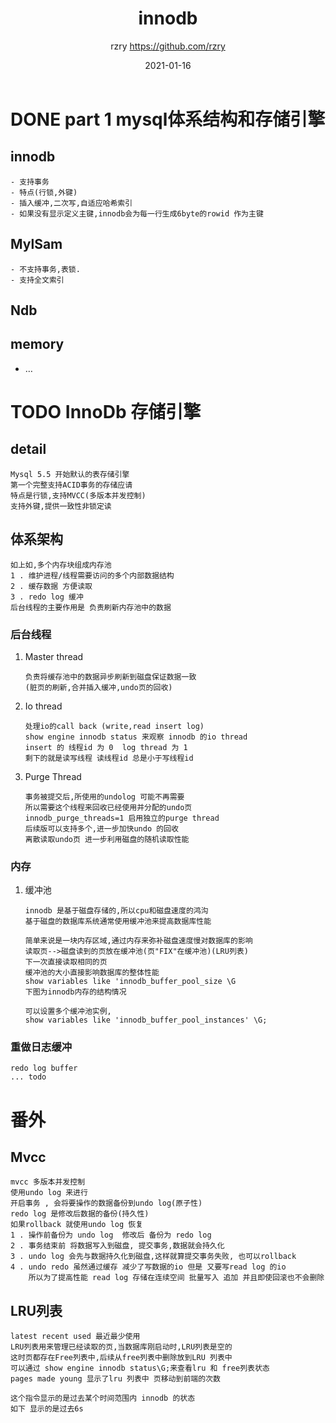 #+TITLE:     innodb
#+AUTHOR:    rzry https://github.com/rzry
#+EMAIL:     rzry36008@ccie.lol
#+DATE:      2021-01-16
#+LANGUAGE:  en


* DONE part 1 mysql体系结构和存储引擎
  CLOSED: [2021-01-16 六 13:01]
** innodb
   #+begin_src
   - 支持事务
   - 特点(行锁,外键)
   - 插入缓冲,二次写,自适应哈希索引
   - 如果没有显示定义主键,innodb会为每一行生成6byte的rowid 作为主键
   #+end_src
** MylSam
   #+begin_src
   - 不支持事务,表锁.
   - 支持全文索引
   #+end_src
** Ndb
** memory
   - ...
* TODO InnoDb 存储引擎
** detail
   #+begin_src
   Mysql 5.5 开始默认的表存储引擎
   第一个完整支持ACID事务的存储应请
   特点是行锁,支持MVCC(多版本并发控制)
   支持外键,提供一致性非锁定读
   #+end_src
** 体系架构
   [[./innodb-pic/2-1.png]]
   #+begin_src
   如上如,多个内存块组成内存池
   1 . 维护进程/线程需要访问的多个内部数据结构
   2 . 缓存数据 方便读取
   3 . redo log 缓冲
   后台线程的主要作用是 负责刷新内存池中的数据
   #+end_src
*** 后台线程
**** Master thread
     #+begin_src
     负责将缓存池中的数据异步刷新到磁盘保证数据一致
     (脏页的刷新,合并插入缓冲,undo页的回收)
     #+end_src
**** Io thread
     #+begin_src
     处理io的call back (write,read insert log)
     show engine innodb status 来观察 innodb 的io thread
     insert 的 线程id 为 0  log thread 为 1
     剩下的就是读写线程 读线程id 总是小于写线程id
     #+end_src
     [[./innodb-pic/io.png]]
**** Purge Thread
     #+begin_src
     事务被提交后,所使用的undolog 可能不再需要
     所以需要这个线程来回收已经使用并分配的undo页
     innodb_purge_threads=1 启用独立的purge thread
     后续版可以支持多个,进一步加快undo 的回收
     离散读取undo页 进一步利用磁盘的随机读取性能
     #+end_src
*** 内存
**** 缓冲池
     #+begin_src
     innodb 是基于磁盘存储的,所以cpu和磁盘速度的鸿沟
     基于磁盘的数据库系统通常使用缓冲池来提高数据库性能

     简单来说是一块内存区域,通过内存来弥补磁盘速度慢对数据库的影响
     读取页-->磁盘读到的页放在缓冲池(页"FIX"在缓冲池)(LRU列表)
     下一次直接读取相同的页
     缓冲池的大小直接影响数据库的整体性能
     show variables like 'innodb_buffer_pool_size \G
     下图为innodb内存的结构情况
     #+end_src
     [[./innodb-pic/pool-size.png]]
     [[./innodb-pic/free.png]]
     #+begin_src
     可以设置多个缓冲池实例,
     show variables like 'innodb_buffer_pool_instances' \G;
     #+end_src
*** 重做日志缓冲
    #+begin_src
    redo log buffer
    ... todo
    #+end_src

* 番外
** Mvcc
   #+begin_src
   mvcc 多版本并发控制
   使用undo log 来进行
   开启事务 , 会将要操作的数据备份到undo log(原子性)
   redo log 是修改后数据的备份(持久性)
   如果rollback 就使用undo log 恢复
   1 . 操作前备份为 undo log  修改后 备份为 redo log
   2 . 事务结束前 将数据写入到磁盘, 提交事务,数据就会持久化
   3 . undo log 会先与数据持久化到磁盘,这样就算提交事务失败, 也可以rollback
   4 . undo redo 虽然通过缓存 减少了写数据的io 但是 又要写read log 的io
       所以为了提高性能 read log 存储在连续空间 批量写入 追加 并且即使回滚也不会删除
   #+end_src
** LRU列表
   #+begin_src
   latest recent used 最近最少使用
   LRU列表用来管理已经读取的页,当数据库刚启动时,LRU列表是空的
   这时页都存在Free列表中,后续从free列表中删除放到LRU 列表中
   可以通过 show engine innodb status\G;来查看lru 和 free列表状态
   pages made young 显示了lru 列表中 页移动到前端的次数
   #+end_src
   [[./innodb-pic/lru.png]]
   #+begin_src
   这个指令显示的是过去某个时间范围内 innodb 的状态
   如下 显示的是过去6s
   #+end_src
     [[./innodb-pic/status-time.png]]
